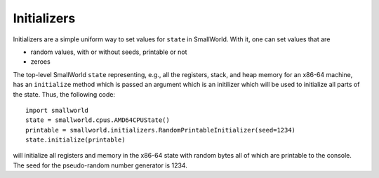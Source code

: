 .. _initializers:

Initializers
------------

Initializers are a simple uniform way to set values for ``state`` in
SmallWorld. With it, one can set values that are

* random values, with or without seeds, printable or not
* zeroes

The top-level SmallWorld ``state`` representing, e.g., all the
registers, stack, and heap memory for an x86-64 machine, has an
``initialize`` method which is passed an argument which is an
initilizer which will be used to initialize all parts of the state.
Thus, the following code::

  import smallworld
  state = smallworld.cpus.AMD64CPUState()
  printable = smallworld.initializers.RandomPrintableInitializer(seed=1234)
  state.initialize(printable)

will initialize all registers and memory in the x86-64 state with
random bytes all of which are printable to the console. The seed for
the pseudo-random number generator is 1234.


